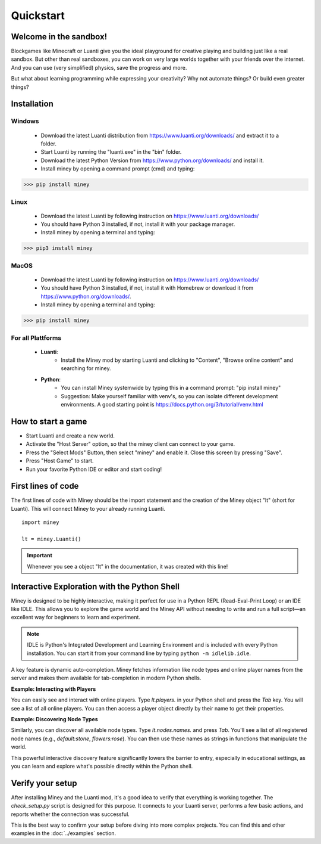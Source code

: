Quickstart
==========

Welcome in the sandbox!
-----------------------

Blockgames like Minecraft or Luanti give you the ideal playground for creative playing and building just like a real sandbox.
But other than real sandboxes, you can work on very large worlds together with your friends over the internet.
And you can use (very simplified) physics, save the progress and more.

But what about learning programming while expressing your creativity? Why not automate things? Or build even greater things?


Installation
------------

Windows
^^^^^^^

 * Download the latest Luanti distribution from https://www.luanti.org/downloads/ and extract it to a folder.
 * Start Luanti by running the "luanti.exe" in the "bin" folder.
 * Download the latest Python Version from https://www.python.org/downloads/ and install it.
 * Install miney by opening a command prompt (cmd) and typing:

>>> pip install miney

Linux
^^^^^

 * Download the latest Luanti by following instruction on https://www.luanti.org/downloads/
 * You should have Python 3 installed, if not, install it with your package manager.
 * Install miney by opening a terminal and typing:

>>> pip3 install miney

MacOS
^^^^^

 * Download the latest Luanti by following instruction on https://www.luanti.org/downloads/
 * You should have Python 3 installed, if not, install it with Homebrew or download it from https://www.python.org/downloads/.
 * Install miney by opening a terminal and typing:

>>> pip install miney


For all Plattforms
^^^^^^^^^^^^^^^^^^

 * **Luanti**:
    * Install the Miney mod by starting Luanti and clicking to "Content", "Browse online content" and searching for miney.
 * **Python**:
    * You can install Miney systemwide by typing this in a command prompt: "pip install miney"
    * Suggestion: Make yourself familiar with venv's, so you can isolate different development environments.
      A good starting point is https://docs.python.org/3/tutorial/venv.html

How to start a game
-------------------

* Start Luanti and create a new world.
* Activate the "Host Server" option, so that the miney client can connect to your game.
* Press the "Select Mods" Button, then select "miney" and enable it. Close this screen by pressing "Save".
* Press "Host Game" to start.
* Run your favorite Python IDE or editor and start coding!

First lines of code
-------------------

The first lines of code with Miney should be the import statement and the creation of the Miney object "lt" (short for Luanti). This will
connect Miney to your already running Luanti.

::

    import miney

    lt = miney.Luanti()

.. Important::

    Whenever you see a object "lt" in the documentation, it was created with this line!


Interactive Exploration with the Python Shell
---------------------------------------------

Miney is designed to be highly interactive, making it perfect for use in a Python REPL (Read-Eval-Print Loop) or an IDE like IDLE. This allows you to explore the game world and the Miney API without needing to write and run a full script—an excellent way for beginners to learn and experiment.

.. note::

   IDLE is Python's Integrated Development and Learning Environment and is included with every Python installation.
   You can start it from your command line by typing ``python -m idlelib.idle``.
A key feature is dynamic auto-completion. Miney fetches information like node types and online player names from the server and makes them available for tab-completion in modern Python shells.

**Example: Interacting with Players**

You can easily see and interact with online players. Type `lt.players.` in your Python shell and press the `Tab` key. You will see a list of all online players. You can then access a player object directly by their name to get their properties.

.. code-block:: python
   :caption: Example of player completion in a Python REPL

   >>> lt.players.  # Press Tab
   lt.players.miney          lt.players.Netzvamp          lt.players.Player3
   >>>
   >>> lt.players.Player3
   Point(x=-158, y=3, z=-16)

**Example: Discovering Node Types**

Similarly, you can discover all available node types. Type `lt.nodes.names.` and press `Tab`. You'll see a list of all registered node names (e.g., `default:stone`, `flowers:rose`). You can then use these names as strings in functions that manipulate the world.

.. code-block:: python
   :caption: Discovering and using a node name

   >>> from miney import Point
   >>> lt.nodes.names.  # Press Tab
   >>> lt.nodes.names.default.  # Press Tab
   >>> lt.nodes.names.default.apple  # Press Enter
   'default:apple'
   >>> lt.nodes.set(Point(10, 20, 30), lt.nodes.names.default.apple)

This powerful interactive discovery feature significantly lowers the barrier to entry, especially in educational settings, as you can learn and explore what's possible directly within the Python shell.


Verify your setup
-----------------

After installing Miney and the Luanti mod, it's a good idea to verify that everything is working together.
The `check_setup.py` script is designed for this purpose. It connects to your Luanti server, performs a few basic actions, and reports whether the connection was successful.

This is the best way to confirm your setup before diving into more complex projects. You can find this and other examples in the :doc:`../examples` section.

.. dropdown:: View Code (`check_setup.py`)

   .. literalinclude:: ../../examples/check_setup.py
      :language: python
      :linenos:
